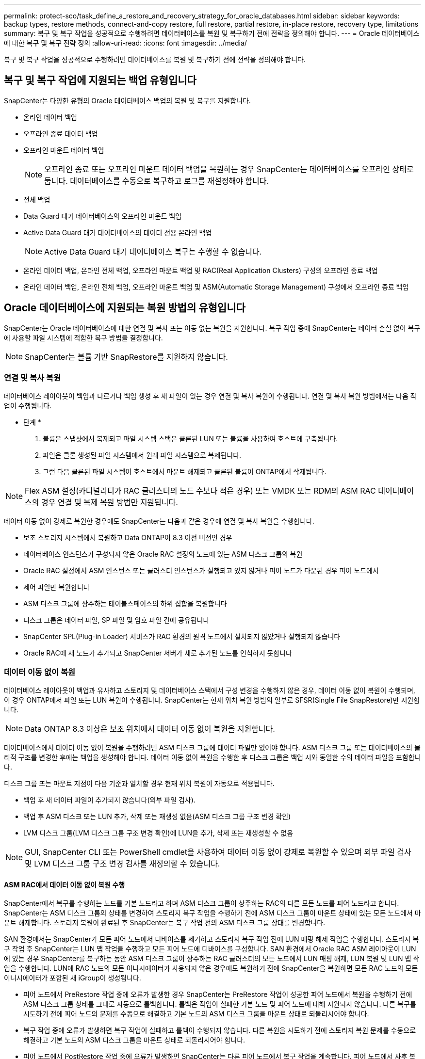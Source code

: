 ---
permalink: protect-sco/task_define_a_restore_and_recovery_strategy_for_oracle_databases.html 
sidebar: sidebar 
keywords: backup types, restore methods, connect-and-copy restore, full restore, partial restore, in-place restore, recovery type, limitations 
summary: 복구 및 복구 작업을 성공적으로 수행하려면 데이터베이스를 복원 및 복구하기 전에 전략을 정의해야 합니다. 
---
= Oracle 데이터베이스에 대한 복구 및 복구 전략 정의
:allow-uri-read: 
:icons: font
:imagesdir: ../media/


[role="lead"]
복구 및 복구 작업을 성공적으로 수행하려면 데이터베이스를 복원 및 복구하기 전에 전략을 정의해야 합니다.



== 복구 및 복구 작업에 지원되는 백업 유형입니다

SnapCenter는 다양한 유형의 Oracle 데이터베이스 백업의 복원 및 복구를 지원합니다.

* 온라인 데이터 백업
* 오프라인 종료 데이터 백업
* 오프라인 마운트 데이터 백업
+

NOTE: 오프라인 종료 또는 오프라인 마운트 데이터 백업을 복원하는 경우 SnapCenter는 데이터베이스를 오프라인 상태로 둡니다. 데이터베이스를 수동으로 복구하고 로그를 재설정해야 합니다.

* 전체 백업
* Data Guard 대기 데이터베이스의 오프라인 마운트 백업
* Active Data Guard 대기 데이터베이스의 데이터 전용 온라인 백업
+

NOTE: Active Data Guard 대기 데이터베이스 복구는 수행할 수 없습니다.

* 온라인 데이터 백업, 온라인 전체 백업, 오프라인 마운트 백업 및 RAC(Real Application Clusters) 구성의 오프라인 종료 백업
* 온라인 데이터 백업, 온라인 전체 백업, 오프라인 마운트 백업 및 ASM(Automatic Storage Management) 구성에서 오프라인 종료 백업




== Oracle 데이터베이스에 지원되는 복원 방법의 유형입니다

SnapCenter는 Oracle 데이터베이스에 대한 연결 및 복사 또는 이동 없는 복원을 지원합니다. 복구 작업 중에 SnapCenter는 데이터 손실 없이 복구에 사용할 파일 시스템에 적합한 복구 방법을 결정합니다.


NOTE: SnapCenter는 볼륨 기반 SnapRestore를 지원하지 않습니다.



=== 연결 및 복사 복원

데이터베이스 레이아웃이 백업과 다르거나 백업 생성 후 새 파일이 있는 경우 연결 및 복사 복원이 수행됩니다. 연결 및 복사 복원 방법에서는 다음 작업이 수행됩니다.

* 단계 *

. 볼륨은 스냅샷에서 복제되고 파일 시스템 스택은 클론된 LUN 또는 볼륨을 사용하여 호스트에 구축됩니다.
. 파일은 클론 생성된 파일 시스템에서 원래 파일 시스템으로 복제됩니다.
. 그런 다음 클론된 파일 시스템이 호스트에서 마운트 해제되고 클론된 볼륨이 ONTAP에서 삭제됩니다.



NOTE: Flex ASM 설정(카디널리티가 RAC 클러스터의 노드 수보다 적은 경우) 또는 VMDK 또는 RDM의 ASM RAC 데이터베이스의 경우 연결 및 복제 복원 방법만 지원됩니다.

데이터 이동 없이 강제로 복원한 경우에도 SnapCenter는 다음과 같은 경우에 연결 및 복사 복원을 수행합니다.

* 보조 스토리지 시스템에서 복원하고 Data ONTAP이 8.3 이전 버전인 경우
* 데이터베이스 인스턴스가 구성되지 않은 Oracle RAC 설정의 노드에 있는 ASM 디스크 그룹의 복원
* Oracle RAC 설정에서 ASM 인스턴스 또는 클러스터 인스턴스가 실행되고 있지 않거나 피어 노드가 다운된 경우 피어 노드에서
* 제어 파일만 복원합니다
* ASM 디스크 그룹에 상주하는 테이블스페이스의 하위 집합을 복원합니다
* 디스크 그룹은 데이터 파일, SP 파일 및 암호 파일 간에 공유됩니다
* SnapCenter SPL(Plug-in Loader) 서비스가 RAC 환경의 원격 노드에서 설치되지 않았거나 실행되지 않습니다
* Oracle RAC에 새 노드가 추가되고 SnapCenter 서버가 새로 추가된 노드를 인식하지 못합니다




=== 데이터 이동 없이 복원

데이터베이스 레이아웃이 백업과 유사하고 스토리지 및 데이터베이스 스택에서 구성 변경을 수행하지 않은 경우, 데이터 이동 없이 복원이 수행되며, 이 경우 ONTAP에서 파일 또는 LUN 복원이 수행됩니다. SnapCenter는 현재 위치 복원 방법의 일부로 SFSR(Single File SnapRestore)만 지원합니다.


NOTE: Data ONTAP 8.3 이상은 보조 위치에서 데이터 이동 없이 복원을 지원합니다.

데이터베이스에서 데이터 이동 없이 복원을 수행하려면 ASM 디스크 그룹에 데이터 파일만 있어야 합니다. ASM 디스크 그룹 또는 데이터베이스의 물리적 구조를 변경한 후에는 백업을 생성해야 합니다. 데이터 이동 없이 복원을 수행한 후 디스크 그룹은 백업 시와 동일한 수의 데이터 파일을 포함합니다.

디스크 그룹 또는 마운트 지점이 다음 기준과 일치할 경우 현재 위치 복원이 자동으로 적용됩니다.

* 백업 후 새 데이터 파일이 추가되지 않습니다(외부 파일 검사).
* 백업 후 ASM 디스크 또는 LUN 추가, 삭제 또는 재생성 없음(ASM 디스크 그룹 구조 변경 확인)
* LVM 디스크 그룹(LVM 디스크 그룹 구조 변경 확인)에 LUN을 추가, 삭제 또는 재생성할 수 없음



NOTE: GUI, SnapCenter CLI 또는 PowerShell cmdlet을 사용하여 데이터 이동 없이 강제로 복원할 수 있으며 외부 파일 검사 및 LVM 디스크 그룹 구조 변경 검사를 재정의할 수 있습니다.



==== ASM RAC에서 데이터 이동 없이 복원 수행

SnapCenter에서 복구를 수행하는 노드를 기본 노드라고 하며 ASM 디스크 그룹이 상주하는 RAC의 다른 모든 노드를 피어 노드라고 합니다. SnapCenter는 ASM 디스크 그룹의 상태를 변경하여 스토리지 복구 작업을 수행하기 전에 ASM 디스크 그룹이 마운트 상태에 있는 모든 노드에서 마운트 해제합니다. 스토리지 복원이 완료된 후 SnapCenter는 복구 작업 전의 ASM 디스크 그룹 상태를 변경합니다.

SAN 환경에서는 SnapCenter가 모든 피어 노드에서 디바이스를 제거하고 스토리지 복구 작업 전에 LUN 매핑 해제 작업을 수행합니다. 스토리지 복구 작업 후 SnapCenter는 LUN 맵 작업을 수행하고 모든 피어 노드에 디바이스를 구성합니다. SAN 환경에서 Oracle RAC ASM 레이아웃이 LUN에 있는 경우 SnapCenter를 복구하는 동안 ASM 디스크 그룹이 상주하는 RAC 클러스터의 모든 노드에서 LUN 매핑 해제, LUN 복원 및 LUN 맵 작업을 수행합니다. LUN에 RAC 노드의 모든 이니시에이터가 사용되지 않은 경우에도 복원하기 전에 SnapCenter을 복원하면 모든 RAC 노드의 모든 이니시에이터가 포함된 새 iGroup이 생성됩니다.

* 피어 노드에서 PreRestore 작업 중에 오류가 발생한 경우 SnapCenter는 PreRestore 작업이 성공한 피어 노드에서 복원을 수행하기 전에 ASM 디스크 그룹 상태를 그대로 자동으로 롤백합니다. 롤백은 작업이 실패한 기본 노드 및 피어 노드에 대해 지원되지 않습니다. 다른 복구를 시도하기 전에 피어 노드의 문제를 수동으로 해결하고 기본 노드의 ASM 디스크 그룹을 마운트 상태로 되돌리시어야 합니다.
* 복구 작업 중에 오류가 발생하면 복구 작업이 실패하고 롤백이 수행되지 않습니다. 다른 복원을 시도하기 전에 스토리지 복원 문제를 수동으로 해결하고 기본 노드의 ASM 디스크 그룹을 마운트 상태로 되돌리시어야 합니다.
* 피어 노드에서 PostRestore 작업 중에 오류가 발생하면 SnapCenter는 다른 피어 노드에서 복구 작업을 계속합니다. 피어 노드에서 사후 복원 문제를 수동으로 해결해야 합니다.




== Oracle 데이터베이스에 지원되는 복원 작업의 유형입니다

SnapCenter를 사용하면 Oracle 데이터베이스에 대해 다양한 유형의 복원 작업을 수행할 수 있습니다.

데이터베이스를 복구하기 전에 실제 데이터베이스 파일과 비교하여 누락된 파일이 있는지 여부를 확인하기 위해 백업을 검증합니다.



=== 전체 복원

* 데이터 파일만 복구합니다
* 제어 파일만 복원합니다
* 데이터 파일 및 제어 파일을 복원합니다
* Data Guard 대기 및 Active Data Guard 대기 데이터베이스에서 데이터 파일, 제어 파일 및 재실행 로그 파일을 복구합니다




=== 부분 복원

* 선택한 테이블스페이서만 복구합니다
* 선택한 플러깅 지원 데이터베이스(PDB)만 복원합니다.
* PDB에서 선택한 테이블스페이서만 복구합니다




== Oracle 데이터베이스에 지원되는 복구 작업의 유형입니다

SnapCenter를 사용하면 Oracle 데이터베이스에 대해 다양한 유형의 복구 작업을 수행할 수 있습니다.

* 마지막 트랜잭션까지의 데이터베이스(모든 로그)
* 데이터베이스를 특정 SCN(시스템 변경 번호)까지
* 데이터베이스를 특정 날짜 및 시간까지 설정합니다
+
데이터베이스 호스트의 표준 시간대를 기준으로 복구 날짜와 시간을 지정해야 합니다.

+
또한 SnapCenter는 Oracle 데이터베이스에 대해 복구 안 함 옵션을 제공합니다.




NOTE: 데이터베이스 역할을 대기 상태로 사용하여 만든 백업을 사용하여 복원한 경우 Oracle 데이터베이스용 플러그인은 복구를 지원하지 않습니다. 물리적 대기 데이터베이스에 대해 항상 수동 복구를 수행해야 합니다.



== Oracle 데이터베이스 복원 및 복구와 관련된 제한 사항

복구 및 복구 작업을 수행하기 전에 제한 사항을 숙지해야 합니다.

11.2.0.4 ~ 12.1.0.1의 Oracle 버전을 사용하는 경우 _renamedg_command를 실행하면 복원 작업이 멈춤 상태가 됩니다. Oracle 패치 19544733을 적용하여 이 문제를 해결할 수 있습니다.

다음 복원 및 복구 작업은 지원되지 않습니다.

* 루트 컨테이너 데이터베이스(CDB)의 테이블스페이스 복구 및 복구
* PDB와 연결된 임시 테이블스페이스 및 임시 테이블스페이스의 복구
* 여러 PDB에서 테이블스페이스를 동시에 복원 및 복구합니다
* 로그 백업 복구
* 백업을 다른 위치로 복구합니다
* Data Guard 대기 또는 Active Data Guard 대기 데이터베이스 이외의 모든 구성에서 REDO 로그 파일 복원
* SPFILE 및 암호 파일 복원
* 동일한 호스트에서 기존 데이터베이스 이름을 사용하여 다시 생성된 데이터베이스에 대해 복구 작업을 수행하고, SnapCenter에서 관리하며, 유효한 백업을 가지고 있는 경우, 복구 작업은 DBID가 서로 다르지만 새로 생성된 데이터베이스 파일을 덮어씁니다.
+
다음 작업 중 하나를 수행하면 이 문제를 방지할 수 있습니다.

+
** 데이터베이스를 다시 만든 후 SnapCenter 리소스를 검색합니다
** 다시 생성된 데이터베이스의 백업을 생성합니다






== 테이블스페이스의 시점 복구와 관련된 제한 사항

* 시스템, SYSAUX 및 실행 취소 테이블스페이스의 PITR(시점 복구)은 지원되지 않습니다
* 테이블스페이스의 PITR은 다른 유형의 복원과 함께 수행할 수 없습니다
* 테이블스페이스의 이름이 바뀌었고 이름을 바꾸기 전에 테이블스페이스를 특정 지점으로 복구하려면 테이블스페이스의 이전 이름을 지정해야 합니다
* 한 테이블스페이스에 있는 테이블에 대한 제약 조건이 다른 테이블스페이스에 포함되어 있는 경우 두 테이블스페이스를 모두 복구해야 합니다
* 테이블과 해당 인덱스가 다른 테이블스페이스에 저장된 경우 PITR을 수행하기 전에 인덱스를 삭제해야 합니다
* PITR은 현재 기본 테이블스페이스를 복구하는 데 사용할 수 없습니다
* PITR은 다음 객체를 포함하는 테이블스페이스를 복구하는 데 사용할 수 없습니다.
+
** 모든 내부 또는 포함된 개체가 복구 집합에 없는 경우 기본 개체(예: 구체화된 뷰) 또는 포함된 개체(예: 분할된 테이블)가 있는 개체입니다
+
또한 분할된 테이블의 파티션이 서로 다른 테이블스페이스에 저장된 경우 PITR을 수행하기 전에 테이블을 놓거나 PITR을 수행하기 전에 모든 파티션을 동일한 테이블스페이스로 이동해야 합니다.

** 세그먼트 실행 취소 또는 롤백
** 여러 수신인이 있는 Oracle 8 호환 고급 대기열
** SYS 사용자가 소유하는 객체입니다
+
이러한 유형의 오브젝트의 예로는 PL/SQL, Java 클래스, 프로그램 호출, 보기, 동의어, 사용자, 권한, 차원, 디렉터리 및 시퀀스







== Oracle 데이터베이스 복원을 위한 소스 및 대상

운영 스토리지 또는 보조 스토리지의 백업 복사본에서 Oracle 데이터베이스를 복원할 수 있습니다. 데이터베이스를 동일한 데이터베이스 인스턴스의 동일한 위치로만 복원할 수 있습니다. 그러나 RAC(Real Application Cluster) 설정에서는 데이터베이스를 다른 노드로 복원할 수 있습니다.



=== 복구 작업을 위한 소스

운영 스토리지 또는 보조 스토리지의 백업에서 데이터베이스를 복원할 수 있습니다. 여러 미러 구성의 보조 스토리지에 있는 백업에서 복구하려면 보조 스토리지 미러를 소스로 선택할 수 있습니다.



=== 복원 작업의 대상

데이터베이스를 동일한 데이터베이스 인스턴스의 동일한 위치로만 복원할 수 있습니다.

RAC 설정에서는 클러스터의 모든 노드에서 RAC 데이터베이스를 복원할 수 있습니다.
